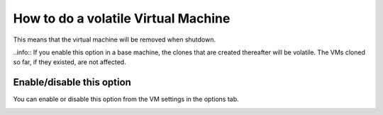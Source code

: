 How to do a volatile Virtual Machine
====================================

This means that the virtual machine will be removed when shutdown. 

..info:: If you enable this option in a base machine, the clones that are created thereafter will be volatile. The VMs cloned so far, if they existed, are not affected.


Enable/disable this option
--------------------------

You can enable or disable this option from the VM settings in the options tab.

.. image:: ../../img/volatile..png
